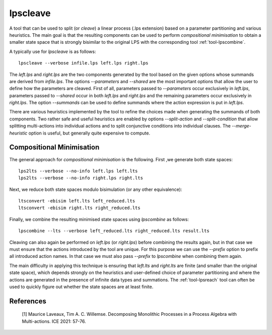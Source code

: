 .. index:: lpscleave

.. _tool-lpscleave:

lpscleave
==========

A tool that can be used to split (or `cleave`) a linear process (.lps extension)
based on a parameter partitioning and various heuristics. The main goal is that
the resulting components can be used to perform `compositional minimisation` to
obtain a smaller state space that is strongly bisimilar to the original LPS with
the corresponding tool :ref:`tool-lpscombine`.

A typically use for `lpscleave` is as follows::
  
  lpscleave --verbose infile.lps left.lps right.lps

The `left.lps` and `right.lps` are the two components generated by the tool
based on the given options whose summands are derived from `infile.lps`. The
options `--parameters` and `--shared` are the most important options that allow
the user to define how the parameters are cleaved. First of all, parameters
passed to `--parameters` occur exclusively in `left.lps`, parameters passed to
`--shared` occur in both `left.lps` and `right.lps` and the remaining parameters
occur exclusively in `right.lps`. The option `--summands` can be used to define
summands where the action expression is put in `left.lps`.

There are various heuristics implemented by the tool to refine the choices made
when generating the summands of both components. Two rather safe and useful
heuristics are enabled by options `--split-action` and `--split-condition` that
allow splitting multi-actions into individual actions and to split conjunctive
conditions into individual clauses. The `--merge-heuristic` option is useful,
but generally quite expensive to compute.

Compositional Minimisation
----------------------------

The general approach for `compositional minimisation` is the following. First ,we
generate both state spaces::
  
  lps2lts --verbose --no-info left.lps left.lts
  lps2lts --verbose --no-info right.lps right.lts

Next, we reduce both state spaces modulo bisimulation (or any other equivalence)::

  ltsconvert -ebisim left.lts left_reduced.lts
  ltsconvert -ebisim right.lts right_reduced.lts

Finally, we combine the resulting minimised state spaces using `lpscombine` as follows::

  lpscombine --lts --verbose left_reduced.lts right_reduced.lts result.lts

Cleaving can also again be performed on `left.lps` (or `right.lps`) before
combining the results again, but in that case we must ensure that the actions
introduced by the tool are unique. For this purpose we can use the `--prefix`
option to prefix all introduced action names. In that case we must also pass
`--prefix` to `lpscombine` when combining them again.

The main difficulty in applying this technique is ensuring that `left.lts` and
`right.lts` are finite (and smaller than the original state space), which
depends strongly on the heuristics and user-defined choice of parameter
partitioning and where the actions are generated in the presence of infinite
data types and summations. The :ref:`tool-lpsreach` tool can often be used to
quickly figure out whether the state spaces are at least finite.

References 
----------------------

 [1] Maurice Laveaux, Tim A. C. Willemse. Decomposing Monolithic Processes in a Process Algebra with Multi-actions. ICE 2021: 57-76.